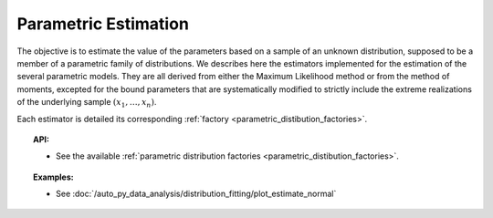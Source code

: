 .. _parametric_estimation:

Parametric Estimation
---------------------

The objective is to estimate the value of the parameters based on a
sample of an unknown distribution, supposed to be a member of a
parametric family of distributions. We describes here the estimators
implemented for the estimation of the several parametric
models. They are all derived from either the Maximum Likelihood method
or from the method of moments, excepted for the bound parameters that
are systematically modified to strictly include the extreme realizations
of the underlying sample :math:`(x_1,\dots,x_n)`.

Each estimator is detailed its corresponding :ref:`factory <parametric_distibution_factories>`.

.. topic:: API:

    - See the available :ref:`parametric distribution factories <parametric_distibution_factories>`.

.. topic:: Examples:

    - See :doc:`/auto_py_data_analysis/distribution_fitting/plot_estimate_normal`
